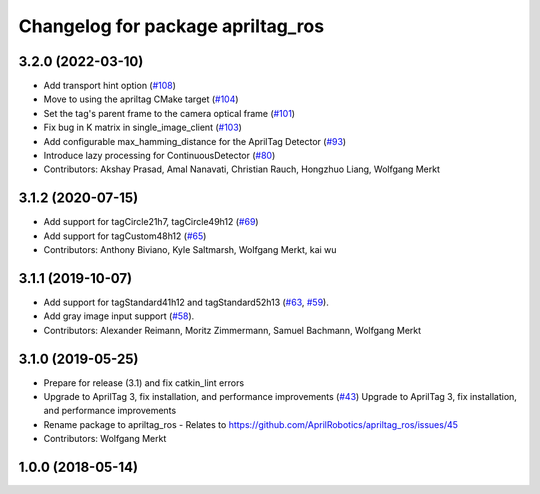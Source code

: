 ^^^^^^^^^^^^^^^^^^^^^^^^^^^^^^^^^^
Changelog for package apriltag_ros
^^^^^^^^^^^^^^^^^^^^^^^^^^^^^^^^^^

3.2.0 (2022-03-10)
------------------
* Add transport hint option (`#108 <https://github.com/AprilRobotics/apriltag_ros/issues/108>`_)
* Move to using the apriltag CMake target (`#104 <https://github.com/AprilRobotics/apriltag_ros/issues/104>`_)
* Set the tag's parent frame to the camera optical frame (`#101 <https://github.com/AprilRobotics/apriltag_ros/issues/101>`_)
* Fix bug in K matrix in single_image_client (`#103 <https://github.com/AprilRobotics/apriltag_ros/issues/103>`_)
* Add configurable max_hamming_distance for the AprilTag Detector (`#93 <https://github.com/AprilRobotics/apriltag_ros/issues/93>`_)
* Introduce lazy processing for ContinuousDetector (`#80 <https://github.com/AprilRobotics/apriltag_ros/issues/80>`_)
* Contributors: Akshay Prasad, Amal Nanavati, Christian Rauch, Hongzhuo Liang, Wolfgang Merkt

3.1.2 (2020-07-15)
------------------
* Add support for tagCircle21h7, tagCircle49h12 (`#69 <https://github.com/AprilRobotics/apriltag_ros/issues/69>`_)
* Add support for tagCustom48h12 (`#65 <https://github.com/AprilRobotics/apriltag_ros/issues/65>`_)
* Contributors: Anthony Biviano, Kyle Saltmarsh, Wolfgang Merkt, kai wu

3.1.1 (2019-10-07)
------------------
* Add support for tagStandard41h12 and tagStandard52h13 (`#63 <https://github.com/AprilRobotics/apriltag_ros/issues/63>`_, `#59 <https://github.com/AprilRobotics/apriltag_ros/issues/59>`_).
* Add gray image input support (`#58 <https://github.com/AprilRobotics/apriltag_ros/issues/58>`_).
* Contributors: Alexander Reimann, Moritz Zimmermann, Samuel Bachmann, Wolfgang Merkt

3.1.0 (2019-05-25)
------------------
* Prepare for release (3.1) and fix catkin_lint errors
* Upgrade to AprilTag 3, fix installation, and performance improvements (`#43 <https://github.com/AprilRobotics/apriltag_ros/issues/43>`_)
  Upgrade to AprilTag 3, fix installation, and performance improvements
* Rename package to apriltag_ros
  - Relates to https://github.com/AprilRobotics/apriltag_ros/issues/45
* Contributors: Wolfgang Merkt

1.0.0 (2018-05-14)
------------------
